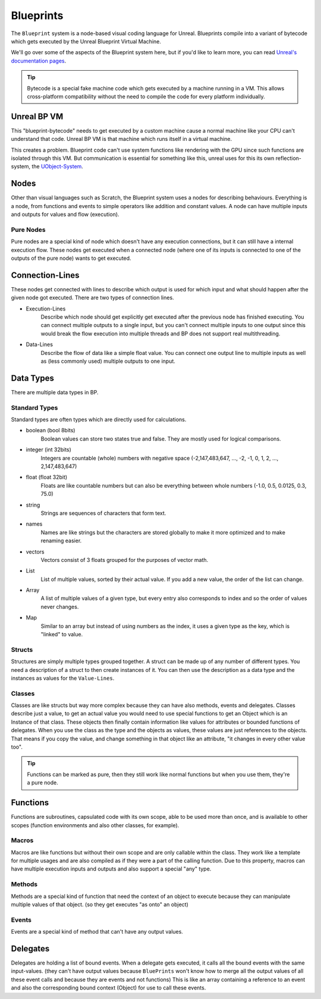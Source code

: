 Blueprints
==========
The ``Blueprint`` system is a node-based visual coding language for Unreal. Blueprints compile into a variant of bytecode which gets executed by the Unreal Blueprint Virtual Machine.

We'll go over some of the aspects of the Blueprint system here, but if you'd like to learn more, you can read `Unreal's documentation pages <https://docs.unrealengine.com/en-US/Engine/Blueprints/GettingStarted/index.html>`_.

.. tip:: Bytecode is a special fake machine code which gets executed by a machine running in a VM. This allows cross-platform compatibility without the need to compile the code for every platform individually.

Unreal BP VM
------------
This "blueprint-bytecode" needs to get executed by a custom machine cause a normal machine like your CPU can't understand that code. Unreal BP VM is that machine which runs itself in a virtual machine.

This creates a problem. Blueprint code can't use system functions like rendering with the GPU since such functions are isolated through this VM. But communication is essential for something like this, unreal uses for this its own reflection-system, the `UObject-System <UObject>`_.

Nodes
-----
Other than visual languages such as Scratch, the Blueprint system uses a nodes for describing behaviours.
Everything is a node, from functions and events to simple operators like addition and constant values.
A node can have multiple inputs and outputs for values and flow (execution).

Pure Nodes
''''''''''
Pure nodes are a special kind of node which doesn't have any execution connections, but it can still have a internal execution flow.
These nodes get executed when a connected node (where one of its inputs is connected to one of the outputs of the pure node) wants to get executed.

Connection-Lines
----------------
These nodes get connected with lines to describe which output is used for which input and what should happen after the given node got executed.
There are two types of connection lines.

- Execution-Lines
    Describe which node should get explicitly get executed after the previous node has finished executing. You can connect multiple outputs to a single input, but you can't connect multiple inputs to one output since this would break the flow execution into multiple threads and BP does not support real multithreading.
- Data-Lines
    Describe the flow of data like a simple float value. You can connect one output line to multiple inputs as well as (less commonly used) multiple outputs to one input.

Data Types
----------
There are multiple data types in BP.

Standard Types
''''''''''''''
Standard types are often types which are directly used for calculations.

- boolean (bool 8bits)
    Boolean values can store two states true and false. They are mostly used for logical comparisons.
- integer (int 32bits)
    Integers are countable (whole) numbers with negative space (-2,147,483,647, ..., -2, -1, 0, 1, 2, ..., 2,147,483,647)
- float (float 32bit)
    Floats are like countable numbers but can also be everything between whole numbers (-1.0, 0.5, 0.0125, 0.3, 75.0)
- string
    Strings are sequences of characters that form text.
- names
    Names are like strings but the characters are stored globally to make it more optimized and to make renaming easier.
- vectors
    Vectors consist of 3 floats grouped for the purposes of vector math.
- List
    List of multiple values, sorted by their actual value. If you add a new value, the order of the list can change.
- Array
    A list of multiple values of a given type, but every entry also corresponds to index and so the order of values never changes.
- Map
    Similar to an array but instead of using numbers as the index, it uses a given type as the key, which is "linked" to value.

Structs
'''''''
Structures are simply multiple types grouped together. A struct can be made up of any number of different types.
You need a description of a struct to then create instances of it.
You can then use the description as a data type and the instances as values for the ``Value-Lines``.

Classes
'''''''
Classes are like structs but way more complex because they can have also methods, events and delegates.
Classes describe just a value, to get an actual value you would need to use special functions to get an Object which is an Instance of that class.
These objects then finally contain information like values for attributes or bounded functions of delegates.
When you use the class as the type and the objects as values, these values are just references to the objects. That means if you copy the value, and change something in that object like an attribute, "it changes in every other value too".

.. tip:: Functions can be marked as pure, then they still work like normal functions but when you use them, they're a pure node.

Functions
---------
Functions are subroutines, capsulated code with its own scope, able to be used more than once, and is available to other scopes (function environments and also other classes, for example).

Macros
''''''
Macros are like functions but without their own scope and are only callable within the class. They work like a template for multiple usages and are also compiled as if they were a part of the calling function. Due to this property, macros can have multiple execution inputs and outputs and also support a special "any" type.

Methods
'''''''
Methods are a special kind of function that need the context of an object to execute because they can manipulate multiple values of that object. (so they get executes "as onto" an object)

Events
''''''
Events are a special kind of method that can't have any output values.

Delegates
---------
Delegates are holding a list of bound events. When a delegate gets executed, it calls all the bound events with the same input-values. (they can't have output values because ``BluePrints`` won't know how to merge all the output values of all these event calls and because they are events and not functions)
This is like an array containing a reference to an event and also the corresponding bound context (Object) for use to call these events.
